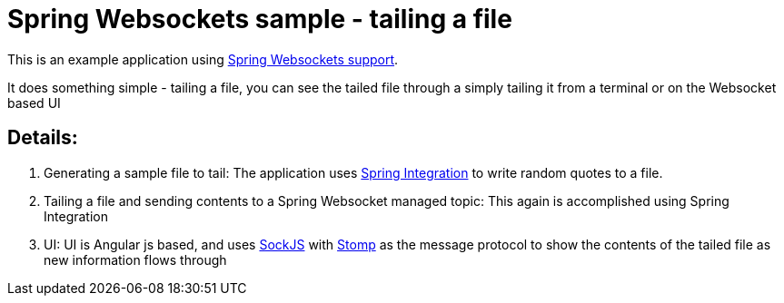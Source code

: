 = Spring Websockets sample - tailing a file

This is an example application using http://docs.spring.io/spring/docs/current/spring-framework-reference/html/websocket.html[Spring Websockets support].

It does something simple - tailing a file, you can see the tailed file through a simply tailing it from a terminal or on the Websocket based UI

== Details:

1.  Generating a sample file to tail: The application uses http://docs.spring.io/spring-integration/reference/htmlsingle/[Spring Integration] to write random quotes to a file.

2. Tailing a file and sending contents to a Spring Websocket managed topic: This again is accomplished using Spring Integration 

3. UI: UI is Angular js based, and uses https://github.com/sockjs[SockJS] with http://jmesnil.net/stomp-websocket/doc/[Stomp] as the message protocol to show the contents of the tailed file as new information flows through